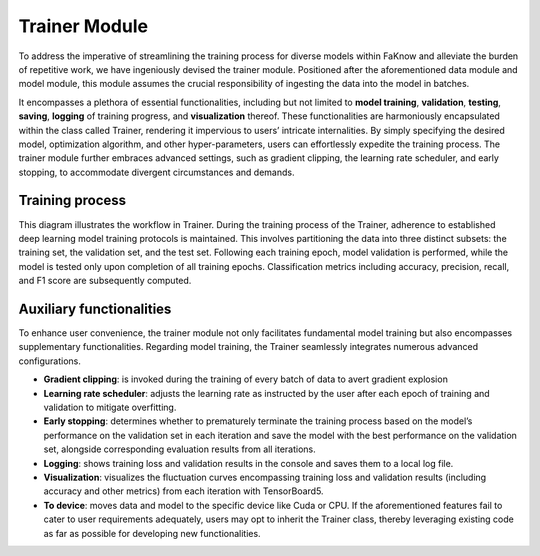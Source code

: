 Trainer Module
==================================
To address the imperative of streamlining the training process for diverse models within FaKnow and alleviate the burden
of repetitive work, we have ingeniously devised the trainer module. Positioned after the aforementioned data module and model
module, this module assumes the crucial responsibility of ingesting the data into the model in batches.

It encompasses a plethora of essential functionalities, including but not limited to **model training**, **validation**, **testing**,
**saving**, **logging** of training progress, and **visualization** thereof. These functionalities are harmoniously encapsulated within
the class called Trainer, rendering it impervious to users’ intricate internalities. By simply specifying the desired model,
optimization algorithm, and other hyper-parameters, users can effortlessly expedite the training process. The trainer module
further embraces advanced settings, such as gradient clipping, the learning rate scheduler, and early stopping,
to accommodate divergent circumstances and demands.

Training process
-----------------
.. image:: ../media/training_process.png
    :align: center
This diagram illustrates the workflow in Trainer. During the training process of the Trainer, adherence to established deep learning
model training protocols is maintained. This involves partitioning the data into three distinct subsets: the training set, the validation set, and the test set.
Following each training epoch, model validation is performed, while the model is tested only upon completion of all training epochs. Classification metrics including
accuracy, precision, recall, and F1 score are subsequently computed.

Auxiliary functionalities
------------------------
To enhance user convenience, the trainer module not only facilitates fundamental model training but also encompasses supplementary functionalities. Regarding model training, the Trainer seamlessly integrates numerous advanced configurations.

• **Gradient clipping**: is invoked during the training of every batch of data to avert gradient explosion

• **Learning rate scheduler**: adjusts the learning rate as instructed by the user after each epoch of training and validation to mitigate overfitting.

• **Early stopping**: determines whether to prematurely terminate the training process based on the model’s performance on the validation set in each iteration and save the model with the best performance on the validation set, alongside corresponding evaluation results from all iterations.

• **Logging**: shows training loss and validation results in the console and saves them to a local log file.

• **Visualization**: visualizes the fluctuation curves encompassing training loss and validation results (including accuracy and other metrics) from each iteration with TensorBoard5.

• **To device**: moves data and model to the specific device like Cuda or CPU. If the aforementioned features fail to cater to user requirements adequately, users may opt to inherit the Trainer class, thereby leveraging existing code as far as possible for developing new functionalities.
